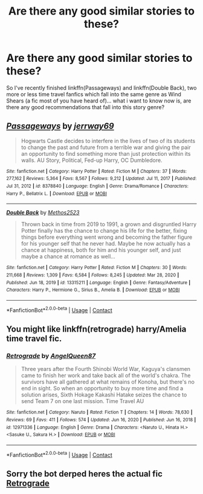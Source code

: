 #+TITLE: Are there any good similar stories to these?

* Are there any good similar stories to these?
:PROPERTIES:
:Author: Lord_Cthulhu_the_one
:Score: 5
:DateUnix: 1614710090.0
:DateShort: 2021-Mar-02
:FlairText: Recommendation
:END:
So I've recently finished linkffn(Passageways) and linkffn(Double Back), two more or less time travel fanfics which fall into the same genre as Wind Shears (a fic most of you have heard of)... what i want to know now is, are there any good recommendations that fall into this story genre?


** [[https://www.fanfiction.net/s/8378840/1/][*/Passageways/*]] by [[https://www.fanfiction.net/u/2027361/jerrway69][/jerrway69/]]

#+begin_quote
  Hogwarts Castle decides to interfere in the lives of two of its students to change the past and future from a terrible war and giving the pair an opportunity to find something more than just protection within its walls. AU Story, Political, Fed-up Harry, OC Dumbledore.
#+end_quote

^{/Site/:} ^{fanfiction.net} ^{*|*} ^{/Category/:} ^{Harry} ^{Potter} ^{*|*} ^{/Rated/:} ^{Fiction} ^{M} ^{*|*} ^{/Chapters/:} ^{37} ^{*|*} ^{/Words/:} ^{277,162} ^{*|*} ^{/Reviews/:} ^{5,364} ^{*|*} ^{/Favs/:} ^{8,567} ^{*|*} ^{/Follows/:} ^{9,212} ^{*|*} ^{/Updated/:} ^{Jul} ^{11,} ^{2017} ^{*|*} ^{/Published/:} ^{Jul} ^{31,} ^{2012} ^{*|*} ^{/id/:} ^{8378840} ^{*|*} ^{/Language/:} ^{English} ^{*|*} ^{/Genre/:} ^{Drama/Romance} ^{*|*} ^{/Characters/:} ^{Harry} ^{P.,} ^{Bellatrix} ^{L.} ^{*|*} ^{/Download/:} ^{[[http://www.ff2ebook.com/old/ffn-bot/index.php?id=8378840&source=ff&filetype=epub][EPUB]]} ^{or} ^{[[http://www.ff2ebook.com/old/ffn-bot/index.php?id=8378840&source=ff&filetype=mobi][MOBI]]}

--------------

[[https://www.fanfiction.net/s/13315211/1/][*/Double Back/*]] by [[https://www.fanfiction.net/u/2805951/Methos2523][/Methos2523/]]

#+begin_quote
  Thrown back in time from 2019 to 1991, a grown and disgruntled Harry Potter finally has the chance to change his life for the better, fixing things before everything went wrong and becoming the father figure for his younger self that he never had. Maybe he now actually has a chance at happiness, both for him and his younger self, and just maybe a chance at romance as well...
#+end_quote

^{/Site/:} ^{fanfiction.net} ^{*|*} ^{/Category/:} ^{Harry} ^{Potter} ^{*|*} ^{/Rated/:} ^{Fiction} ^{M} ^{*|*} ^{/Chapters/:} ^{30} ^{*|*} ^{/Words/:} ^{211,668} ^{*|*} ^{/Reviews/:} ^{1,309} ^{*|*} ^{/Favs/:} ^{6,584} ^{*|*} ^{/Follows/:} ^{8,245} ^{*|*} ^{/Updated/:} ^{Mar} ^{28,} ^{2020} ^{*|*} ^{/Published/:} ^{Jun} ^{18,} ^{2019} ^{*|*} ^{/id/:} ^{13315211} ^{*|*} ^{/Language/:} ^{English} ^{*|*} ^{/Genre/:} ^{Fantasy/Adventure} ^{*|*} ^{/Characters/:} ^{Harry} ^{P.,} ^{Hermione} ^{G.,} ^{Sirius} ^{B.,} ^{Amelia} ^{B.} ^{*|*} ^{/Download/:} ^{[[http://www.ff2ebook.com/old/ffn-bot/index.php?id=13315211&source=ff&filetype=epub][EPUB]]} ^{or} ^{[[http://www.ff2ebook.com/old/ffn-bot/index.php?id=13315211&source=ff&filetype=mobi][MOBI]]}

--------------

*FanfictionBot*^{2.0.0-beta} | [[https://github.com/FanfictionBot/reddit-ffn-bot/wiki/Usage][Usage]] | [[https://www.reddit.com/message/compose?to=tusing][Contact]]
:PROPERTIES:
:Author: FanfictionBot
:Score: 1
:DateUnix: 1614710119.0
:DateShort: 2021-Mar-02
:END:


** You might like linkffn(retrograde) harry/Amelia time travel fic.
:PROPERTIES:
:Author: Aniki356
:Score: 1
:DateUnix: 1614714652.0
:DateShort: 2021-Mar-02
:END:

*** [[https://www.fanfiction.net/s/12971336/1/][*/Retrograde/*]] by [[https://www.fanfiction.net/u/2295179/AngelQueen87][/AngelQueen87/]]

#+begin_quote
  Three years after the Fourth Shinobi World War, Kaguya's clansmen came to finish her work and take back all of the world's chakra. The survivors have all gathered at what remains of Konoha, but there's no end in sight. So when an opportunity to buy more time and find a solution arises, Sixth Hokage Kakashi Hatake seizes the chance to send Team 7 on one last mission. Time Travel AU
#+end_quote

^{/Site/:} ^{fanfiction.net} ^{*|*} ^{/Category/:} ^{Naruto} ^{*|*} ^{/Rated/:} ^{Fiction} ^{T} ^{*|*} ^{/Chapters/:} ^{14} ^{*|*} ^{/Words/:} ^{78,630} ^{*|*} ^{/Reviews/:} ^{69} ^{*|*} ^{/Favs/:} ^{411} ^{*|*} ^{/Follows/:} ^{574} ^{*|*} ^{/Updated/:} ^{Jun} ^{16,} ^{2020} ^{*|*} ^{/Published/:} ^{Jun} ^{16,} ^{2018} ^{*|*} ^{/id/:} ^{12971336} ^{*|*} ^{/Language/:} ^{English} ^{*|*} ^{/Genre/:} ^{Drama} ^{*|*} ^{/Characters/:} ^{<Naruto} ^{U.,} ^{Hinata} ^{H.>} ^{<Sasuke} ^{U.,} ^{Sakura} ^{H.>} ^{*|*} ^{/Download/:} ^{[[http://www.ff2ebook.com/old/ffn-bot/index.php?id=12971336&source=ff&filetype=epub][EPUB]]} ^{or} ^{[[http://www.ff2ebook.com/old/ffn-bot/index.php?id=12971336&source=ff&filetype=mobi][MOBI]]}

--------------

*FanfictionBot*^{2.0.0-beta} | [[https://github.com/FanfictionBot/reddit-ffn-bot/wiki/Usage][Usage]] | [[https://www.reddit.com/message/compose?to=tusing][Contact]]
:PROPERTIES:
:Author: FanfictionBot
:Score: 1
:DateUnix: 1614714679.0
:DateShort: 2021-Mar-02
:END:


** Sorry the bot derped heres the actual fic [[https://m.fanfiction.net/s/12021543/1/Retrograde][Retrograde]]
:PROPERTIES:
:Author: Aniki356
:Score: 1
:DateUnix: 1614714775.0
:DateShort: 2021-Mar-02
:END:
